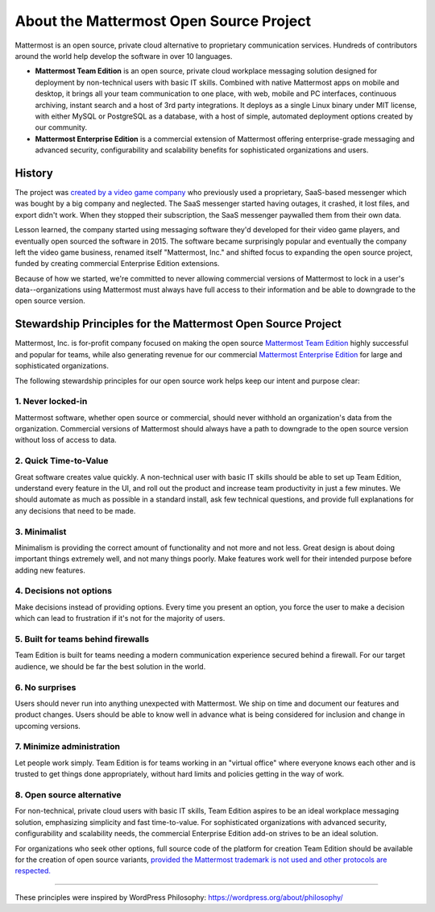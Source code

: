 ==============================================
About the Mattermost Open Source Project 
==============================================

Mattermost is an open source, private cloud alternative to proprietary communication services. Hundreds of contributors around the world help develop the software in over 10 languages. 

- **Mattermost Team Edition** is an open source, private cloud workplace messaging solution designed for deployment by non-technical users with basic IT skills. Combined with native Mattermost apps on mobile and desktop, it brings all your team communication to one place, with web, mobile and PC interfaces, continuous archiving, instant search and a host of 3rd party integrations. It deploys as a single Linux binary under MIT license, with either MySQL or PostgreSQL as a database, with a host of simple, automated deployment options created by our community. 

- **Mattermost Enterprise Edition** is a commercial extension of Mattermost offering enterprise-grade messaging and advanced security, configurability and scalability benefits for sophisticated organizations and users. 

History 
---------------

The project was `created by a video game company <https://www.mattermost.org/why-we-made-mattermost-an-open-source-slack-alternative/>`_ who previously used a proprietary, SaaS-based messenger which was bought by a big company and neglected. The SaaS messenger started having outages, it crashed, it lost files, and export didn't work. When they stopped their subscription, the SaaS messenger paywalled them from their own data. 

Lesson learned, the company started using messaging software they'd developed for their video game players, and eventually open sourced the software in 2015. The software became surprisingly popular and eventually the company left the video game business, renamed itself "Mattermost, Inc." and shifted focus to expanding the open source project, funded by creating commercial Enterprise Edition extensions. 

Because of how we started, we're committed to never allowing commercial versions of Mattermost to lock in a user's data--organizations using Mattermost must always have full access to their information and be able to downgrade to the open source version.

Stewardship Principles for the Mattermost Open Source Project  
------------------------------------------------------------------

Mattermost, Inc. is for-profit company focused on making the open source `Mattermost Team Edition <https://docs.mattermost.com/overview/product.html#mattermost-editions>`_ highly successful and popular for teams, while also generating revenue for our commercial `Mattermost Enterprise Edition <https://docs.mattermost.com/overview/product.html#mattermost-editions>`_ for large and sophisticated organizations. 

The following stewardship principles for our open source work helps keep our intent and purpose clear: 

1. Never locked-in 
~~~~~~~~~~~~~~~~~~~~~~~~~~~~~~~~~~~~~~~~~~~~~~~~~~~~~~~

Mattermost software, whether open source or commercial, should never withhold an organization's data from the organization. Commercial versions of Mattermost should always have a path to downgrade to the open source version without loss of access to data. 

2. Quick Time-to-Value 
~~~~~~~~~~~~~~~~~~~~~~~~~~~~~~~~~~~~~~~~~~~~~~~~~~~~~~~

Great software creates value quickly. A non-technical user with basic IT skills should be able to set up Team Edition, understand every feature in the UI, and roll out the product and increase team productivity in just a few minutes. We should automate as much as possible in a standard install, ask few technical questions, and provide full explanations for any decisions that need to be made.  

3. Minimalist
~~~~~~~~~~~~~~~~~~~~~~~~~~~~~~~~~~~~~~~~~~~~~~~~~~~~~~~

Minimalism is providing the correct amount of functionality and not more and not less. Great design is about doing important things extremely well, and not many things poorly. Make features work well for their intended purpose before adding new features. 

4. Decisions not options
~~~~~~~~~~~~~~~~~~~~~~~~~~~~~~~~~~~~~~~~~~~~~~~~~~~~~~~

Make decisions instead of providing options. Every time you present an option, you force the user to make a decision which can lead to frustration if it's not for the majority of users. 

5. Built for teams behind firewalls
~~~~~~~~~~~~~~~~~~~~~~~~~~~~~~~~~~~~~~~~~~~~~~~~~~~~~

Team Edition is built for teams needing a modern communication experience secured behind a firewall. For our target audience, we should be far the best solution in the world. 

6. No surprises 
~~~~~~~~~~~~~~~~~~~~~~~~~~~~~~~~~~~~~~~~~~~~~~~~~~~~~~~

Users should never run into anything unexpected with Mattermost. We ship on time and document our features and product changes. Users should be able to know well in advance what is being considered for inclusion and change in upcoming versions. 

7. Minimize administration 
~~~~~~~~~~~~~~~~~~~~~~~~~~~~~~~~~~~~~~~~~~~~~~~~~~~~~~~

Let people work simply. Team Edition is for teams working in an "virtual office" where everyone knows each other and is trusted to get things done appropriately, without hard limits and policies getting in the way of work. 

8. Open source alternative  
~~~~~~~~~~~~~~~~~~~~~~~~~~~~~~~~~~~~~~~~~~~~~~~~~~~~~~~

For non-technical, private cloud users with basic IT skills, Team Edition aspires to be an ideal workplace messaging solution, emphasizing simplicity and fast time-to-value. For sophisticated organizations with advanced security, configurability and scalability needs, the commercial Enterprise Edition add-on strives to be an ideal solution. 

For organizations who seek other options, full source code of the platform for creation Team Edition should be available for the creation of open source variants, `provided the Mattermost trademark is not used and other protocols are respected. <https://docs.mattermost.com/overview/faq.html#how-can-i-create-a-derivative-work-of-mattermost-as-my-own-commercial-solution>`_ 

-----

These principles were inspired by WordPress Philosophy: https://wordpress.org/about/philosophy/

